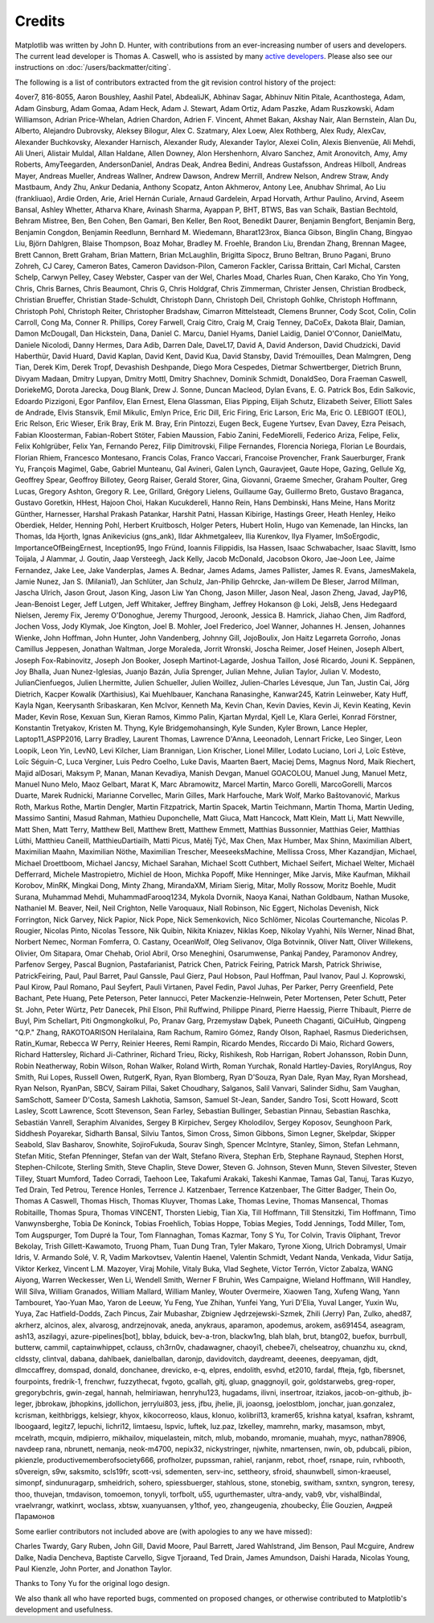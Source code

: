 .. Note: This file is auto-generated using generate_credits.py

.. redirect-from:: /users/credits

.. _credits:

*******
Credits
*******


Matplotlib was written by John D. Hunter, with contributions from an
ever-increasing number of users and developers.  The current lead developer is
Thomas A. Caswell, who is assisted by many `active developers
<https://www.openhub.net/p/matplotlib/contributors>`_.
Please also see our instructions on :doc:`/users/backmatter/citing`.

The following is a list of contributors extracted from the
git revision control history of the project:

4over7,
816-8055,
Aaron Boushley,
Aashil Patel,
AbdealiJK,
Abhinav Sagar,
Abhinuv Nitin Pitale,
Acanthostega,
Adam,
Adam Ginsburg,
Adam Gomaa,
Adam Heck,
Adam J. Stewart,
Adam Ortiz,
Adam Paszke,
Adam Ruszkowski,
Adam Williamson,
Adrian Price-Whelan,
Adrien Chardon,
Adrien F. Vincent,
Ahmet Bakan,
Akshay Nair,
Alan Bernstein,
Alan Du,
Alberto,
Alejandro Dubrovsky,
Aleksey Bilogur,
Alex C. Szatmary,
Alex Loew,
Alex Rothberg,
Alex Rudy,
AlexCav,
Alexander Buchkovsky,
Alexander Harnisch,
Alexander Rudy,
Alexander Taylor,
Alexei Colin,
Alexis Bienvenüe,
Ali Mehdi,
Ali Uneri,
Alistair Muldal,
Allan Haldane,
Allen Downey,
Alon Hershenhorn,
Alvaro Sanchez,
Amit Aronovitch,
Amy,
Amy Roberts,
AmyTeegarden,
AndersonDaniel,
Andras Deak,
Andrea Bedini,
Andreas Gustafsson,
Andreas Hilboll,
Andreas Mayer,
Andreas Mueller,
Andreas Wallner,
Andrew Dawson,
Andrew Merrill,
Andrew Nelson,
Andrew Straw,
Andy Mastbaum,
Andy Zhu,
Ankur Dedania,
Anthony Scopatz,
Anton Akhmerov,
Antony Lee,
Anubhav Shrimal,
Ao Liu (frankliuao),
Ardie Orden,
Arie,
Ariel Hernán Curiale,
Arnaud Gardelein,
Arpad Horvath,
Arthur Paulino,
Arvind,
Aseem Bansal,
Ashley Whetter,
Atharva Khare,
Avinash Sharma,
Ayappan P,
BHT,
BTWS,
Bas van Schaik,
Bastian Bechtold,
Behram Mistree,
Ben,
Ben Cohen,
Ben Gamari,
Ben Keller,
Ben Root,
Benedikt Daurer,
Benjamin Bengfort,
Benjamin Berg,
Benjamin Congdon,
Benjamin Reedlunn,
Bernhard M. Wiedemann,
Bharat123rox,
Bianca Gibson,
Binglin Chang,
Bingyao Liu,
Björn Dahlgren,
Blaise Thompson,
Boaz Mohar,
Bradley M. Froehle,
Brandon Liu,
Brendan Zhang,
Brennan Magee,
Brett Cannon,
Brett Graham,
Brian Mattern,
Brian McLaughlin,
Brigitta Sipocz,
Bruno Beltran,
Bruno Pagani,
Bruno Zohreh,
CJ Carey,
Cameron Bates,
Cameron Davidson-Pilon,
Cameron Fackler,
Carissa Brittain,
Carl Michal,
Carsten Schelp,
Carwyn Pelley,
Casey Webster,
Casper van der Wel,
Charles Moad,
Charles Ruan,
Chen Karako,
Cho Yin Yong,
Chris,
Chris Barnes,
Chris Beaumont,
Chris G,
Chris Holdgraf,
Chris Zimmerman,
Christer Jensen,
Christian Brodbeck,
Christian Brueffer,
Christian Stade-Schuldt,
Christoph Dann,
Christoph Deil,
Christoph Gohlke,
Christoph Hoffmann,
Christoph Pohl,
Christoph Reiter,
Christopher Bradshaw,
Cimarron Mittelsteadt,
Clemens Brunner,
Cody Scot,
Colin,
Colin Carroll,
Cong Ma,
Conner R. Phillips,
Corey Farwell,
Craig Citro,
Craig M,
Craig Tenney,
DaCoEx,
Dakota Blair,
Damian,
Damon McDougall,
Dan Hickstein,
Dana,
Daniel C. Marcu,
Daniel Hyams,
Daniel Laidig,
Daniel O'Connor,
DanielMatu,
Daniele Nicolodi,
Danny Hermes,
Dara Adib,
Darren Dale,
DaveL17,
David A,
David Anderson,
David Chudzicki,
David Haberthür,
David Huard,
David Kaplan,
David Kent,
David Kua,
David Stansby,
David Trémouilles,
Dean Malmgren,
Deng Tian,
Derek Kim,
Derek Tropf,
Devashish Deshpande,
Diego Mora Cespedes,
Dietmar Schwertberger,
Dietrich Brunn,
Divyam Madaan,
Dmitry Lupyan,
Dmitry Mottl,
Dmitry Shachnev,
Dominik Schmidt,
DonaldSeo,
Dora Fraeman Caswell,
DoriekeMG,
Dorota Jarecka,
Doug Blank,
Drew J. Sonne,
Duncan Macleod,
Dylan Evans,
E. G. Patrick Bos,
Edin Salkovic,
Edoardo Pizzigoni,
Egor Panfilov,
Elan Ernest,
Elena Glassman,
Elias Pipping,
Elijah Schutz,
Elizabeth Seiver,
Elliott Sales de Andrade,
Elvis Stansvik,
Emil Mikulic,
Emlyn Price,
Eric Dill,
Eric Firing,
Eric Larson,
Eric Ma,
Eric O. LEBIGOT (EOL),
Eric Relson,
Eric Wieser,
Erik Bray,
Erik M. Bray,
Erin Pintozzi,
Eugen Beck,
Eugene Yurtsev,
Evan Davey,
Ezra Peisach,
Fabian Kloosterman,
Fabian-Robert Stöter,
Fabien Maussion,
Fabio Zanini,
FedeMiorelli,
Federico Ariza,
Felipe,
Felix,
Felix Kohlgrüber,
Felix Yan,
Fernando Perez,
Filip Dimitrovski,
Filipe Fernandes,
Florencia Noriega,
Florian Le Bourdais,
Florian Rhiem,
Francesco Montesano,
Francis Colas,
Franco Vaccari,
Francoise Provencher,
Frank Sauerburger,
Frank Yu,
François Magimel,
Gabe,
Gabriel Munteanu,
Gal Avineri,
Galen Lynch,
Gauravjeet,
Gaute Hope,
Gazing,
Gellule Xg,
Geoffrey Spear,
Geoffroy Billotey,
Georg Raiser,
Gerald Storer,
Gina,
Giovanni,
Graeme Smecher,
Graham Poulter,
Greg Lucas,
Gregory Ashton,
Gregory R. Lee,
Grillard,
Grégory Lielens,
Guillaume Gay,
Guillermo Breto,
Gustavo Braganca,
Gustavo Goretkin,
HHest,
Hajoon Choi,
Hakan Kucukdereli,
Hanno Rein,
Hans Dembinski,
Hans Meine,
Hans Moritz Günther,
Harnesser,
Harshal Prakash Patankar,
Harshit Patni,
Hassan Kibirige,
Hastings Greer,
Heath Henley,
Heiko Oberdiek,
Helder,
Henning Pohl,
Herbert Kruitbosch,
Holger Peters,
Hubert Holin,
Hugo van Kemenade,
Ian Hincks,
Ian Thomas,
Ida Hjorth,
Ignas Anikevicius (gns_ank),
Ildar Akhmetgaleev,
Ilia Kurenkov,
Ilya Flyamer,
ImSoErgodic,
ImportanceOfBeingErnest,
Inception95,
Ingo Fründ,
Ioannis Filippidis,
Isa Hassen,
Isaac Schwabacher,
Isaac Slavitt,
Ismo Toijala,
J Alammar,
J. Goutin,
Jaap Versteegh,
Jack Kelly,
Jacob McDonald,
Jacobson Okoro,
Jae-Joon Lee,
Jaime Fernandez,
Jake Lee,
Jake Vanderplas,
James A. Bednar,
James Adams,
James Pallister,
James R. Evans,
JamesMakela,
Jamie Nunez,
Jan S. (Milania1),
Jan Schlüter,
Jan Schulz,
Jan-Philip Gehrcke,
Jan-willem De Bleser,
Jarrod Millman,
Jascha Ulrich,
Jason Grout,
Jason King,
Jason Liw Yan Chong,
Jason Miller,
Jason Neal,
Jason Zheng,
Javad,
JayP16,
Jean-Benoist Leger,
Jeff Lutgen,
Jeff Whitaker,
Jeffrey Bingham,
Jeffrey Hokanson @ Loki,
JelsB,
Jens Hedegaard Nielsen,
Jeremy Fix,
Jeremy O'Donoghue,
Jeremy Thurgood,
Jeroonk,
Jessica B. Hamrick,
Jiahao Chen,
Jim Radford,
Jochen Voss,
Jody Klymak,
Joe Kington,
Joel B. Mohler,
Joel Frederico,
Joel Wanner,
Johannes H. Jensen,
Johannes Wienke,
John Hoffman,
John Hunter,
John Vandenberg,
Johnny Gill,
JojoBoulix,
Jon Haitz Legarreta Gorroño,
Jonas Camillus Jeppesen,
Jonathan Waltman,
Jorge Moraleda,
Jorrit Wronski,
Joscha Reimer,
Josef Heinen,
Joseph Albert,
Joseph Fox-Rabinovitz,
Joseph Jon Booker,
Joseph Martinot-Lagarde,
Joshua Taillon,
José Ricardo,
Jouni K. Seppänen,
Joy Bhalla,
Juan Nunez-Iglesias,
Juanjo Bazán,
Julia Sprenger,
Julian Mehne,
Julian Taylor,
Julian V. Modesto,
JulianCienfuegos,
Julien Lhermitte,
Julien Schueller,
Julien Woillez,
Julien-Charles Lévesque,
Jun Tan,
Justin Cai,
Jörg Dietrich,
Kacper Kowalik (Xarthisius),
Kai Muehlbauer,
Kanchana Ranasinghe,
Kanwar245,
Katrin Leinweber,
Katy Huff,
Kayla Ngan,
Keerysanth Sribaskaran,
Ken McIvor,
Kenneth Ma,
Kevin Chan,
Kevin Davies,
Kevin Ji,
Kevin Keating,
Kevin Mader,
Kevin Rose,
Kexuan Sun,
Kieran Ramos,
Kimmo Palin,
Kjartan Myrdal,
Kjell Le,
Klara Gerlei,
Konrad Förstner,
Konstantin Tretyakov,
Kristen M. Thyng,
Kyle Bridgemohansingh,
Kyle Sunden,
Kyler Brown,
Lance Hepler,
Laptop11_ASPP2016,
Larry Bradley,
Laurent Thomas,
Lawrence D'Anna,
Leeonadoh,
Lennart Fricke,
Leo Singer,
Leon Loopik,
Leon Yin,
LevN0,
Levi Kilcher,
Liam Brannigan,
Lion Krischer,
Lionel Miller,
Lodato Luciano,
Lori J,
Loïc Estève,
Loïc Séguin-C,
Luca Verginer,
Luis Pedro Coelho,
Luke Davis,
Maarten Baert,
Maciej Dems,
Magnus Nord,
Maik Riechert,
Majid alDosari,
Maksym P,
Manan,
Manan Kevadiya,
Manish Devgan,
Manuel GOACOLOU,
Manuel Jung,
Manuel Metz,
Manuel Nuno Melo,
Maoz Gelbart,
Marat K,
Marc Abramowitz,
Marcel Martin,
Marco Gorelli,
MarcoGorelli,
Marcos Duarte,
Marek Rudnicki,
Marianne Corvellec,
Marin Gilles,
Mark Harfouche,
Mark Wolf,
Marko Baštovanović,
Markus Roth,
Markus Rothe,
Martin Dengler,
Martin Fitzpatrick,
Martin Spacek,
Martin Teichmann,
Martin Thoma,
Martin Ueding,
Massimo Santini,
Masud Rahman,
Mathieu Duponchelle,
Matt Giuca,
Matt Hancock,
Matt Klein,
Matt Li,
Matt Newville,
Matt Shen,
Matt Terry,
Matthew Bell,
Matthew Brett,
Matthew Emmett,
Matthias Bussonnier,
Matthias Geier,
Matthias Lüthi,
Matthieu Caneill,
MatthieuDartiailh,
Matti Picus,
Matěj Týč,
Max Chen,
Max Humber,
Max Shinn,
Maximilian Albert,
Maximilian Maahn,
Maximilian Nöthe,
Maximilian Trescher,
MeeseeksMachine,
Mellissa Cross,
Mher Kazandjian,
Michael,
Michael Droettboom,
Michael Jancsy,
Michael Sarahan,
Michael Scott Cuthbert,
Michael Seifert,
Michael Welter,
Michaël Defferrard,
Michele Mastropietro,
Michiel de Hoon,
Michka Popoff,
Mike Henninger,
Mike Jarvis,
Mike Kaufman,
Mikhail Korobov,
MinRK,
Mingkai Dong,
Minty Zhang,
MirandaXM,
Miriam Sierig,
Mitar,
Molly Rossow,
Moritz Boehle,
Mudit Surana,
Muhammad Mehdi,
MuhammadFarooq1234,
Mykola Dvornik,
Naoya Kanai,
Nathan Goldbaum,
Nathan Musoke,
Nathaniel M. Beaver,
Neil,
Neil Crighton,
Nelle Varoquaux,
Niall Robinson,
Nic Eggert,
Nicholas Devenish,
Nick Forrington,
Nick Garvey,
Nick Papior,
Nick Pope,
Nick Semenkovich,
Nico Schlömer,
Nicolas Courtemanche,
Nicolas P. Rougier,
Nicolas Pinto,
Nicolas Tessore,
Nik Quibin,
Nikita Kniazev,
Niklas Koep,
Nikolay Vyahhi,
Nils Werner,
Ninad Bhat,
Norbert Nemec,
Norman Fomferra,
O. Castany,
OceanWolf,
Oleg Selivanov,
Olga Botvinnik,
Oliver Natt,
Oliver Willekens,
Olivier,
Om Sitapara,
Omar Chehab,
Oriol Abril,
Orso Meneghini,
Osarumwense,
Pankaj Pandey,
Paramonov Andrey,
Parfenov Sergey,
Pascal Bugnion,
Pastafarianist,
Patrick Chen,
Patrick Feiring,
Patrick Marsh,
Patrick Shriwise,
PatrickFeiring,
Paul,
Paul Barret,
Paul Ganssle,
Paul Gierz,
Paul Hobson,
Paul Hoffman,
Paul Ivanov,
Paul J. Koprowski,
Paul Kirow,
Paul Romano,
Paul Seyfert,
Pauli Virtanen,
Pavel Fedin,
Pavol Juhas,
Per Parker,
Perry Greenfield,
Pete Bachant,
Pete Huang,
Pete Peterson,
Peter Iannucci,
Peter Mackenzie-Helnwein,
Peter Mortensen,
Peter Schutt,
Peter St. John,
Peter Würtz,
Petr Danecek,
Phil Elson,
Phil Ruffwind,
Philippe Pinard,
Pierre Haessig,
Pierre Thibault,
Pierre de Buyl,
Pim Schellart,
Piti Ongmongkolkul,
Po,
Pranav Garg,
Przemysław Dąbek,
Puneeth Chaganti,
QiCuiHub,
Qingpeng "Q.P." Zhang,
RAKOTOARISON Herilalaina,
Ram Rachum,
Ramiro Gómez,
Randy Olson,
Raphael,
Rasmus Diederichsen,
Ratin_Kumar,
Rebecca W Perry,
Reinier Heeres,
Remi Rampin,
Ricardo Mendes,
Riccardo Di Maio,
Richard Gowers,
Richard Hattersley,
Richard Ji-Cathriner,
Richard Trieu,
Ricky,
Rishikesh,
Rob Harrigan,
Robert Johansson,
Robin Dunn,
Robin Neatherway,
Robin Wilson,
Rohan Walker,
Roland Wirth,
Roman Yurchak,
Ronald Hartley-Davies,
RoryIAngus,
Roy Smith,
Rui Lopes,
Russell Owen,
RutgerK,
Ryan,
Ryan Blomberg,
Ryan D'Souza,
Ryan Dale,
Ryan May,
Ryan Morshead,
Ryan Nelson,
RyanPan,
SBCV,
Sairam Pillai,
Saket Choudhary,
Salganos,
Salil Vanvari,
Salinder Sidhu,
Sam Vaughan,
SamSchott,
Sameer D'Costa,
Samesh Lakhotia,
Samson,
Samuel St-Jean,
Sander,
Sandro Tosi,
Scott Howard,
Scott Lasley,
Scott Lawrence,
Scott Stevenson,
Sean Farley,
Sebastian Bullinger,
Sebastian Pinnau,
Sebastian Raschka,
Sebastián Vanrell,
Seraphim Alvanides,
Sergey B Kirpichev,
Sergey Kholodilov,
Sergey Koposov,
Seunghoon Park,
Siddhesh Poyarekar,
Sidharth Bansal,
Silviu Tantos,
Simon Cross,
Simon Gibbons,
Simon Legner,
Skelpdar,
Skipper Seabold,
Slav Basharov,
Snowhite,
SojiroFukuda,
Sourav Singh,
Spencer McIntyre,
Stanley, Simon,
Stefan Lehmann,
Stefan Mitic,
Stefan Pfenninger,
Stefan van der Walt,
Stefano Rivera,
Stephan Erb,
Stephane Raynaud,
Stephen Horst,
Stephen-Chilcote,
Sterling Smith,
Steve Chaplin,
Steve Dower,
Steven G. Johnson,
Steven Munn,
Steven Silvester,
Steven Tilley,
Stuart Mumford,
Tadeo Corradi,
Taehoon Lee,
Takafumi Arakaki,
Takeshi Kanmae,
Tamas Gal,
Tanuj,
Taras Kuzyo,
Ted Drain,
Ted Petrou,
Terence Honles,
Terrence J. Katzenbaer,
Terrence Katzenbaer,
The Gitter Badger,
Thein Oo,
Thomas A Caswell,
Thomas Hisch,
Thomas Kluyver,
Thomas Lake,
Thomas Levine,
Thomas Mansencal,
Thomas Robitaille,
Thomas Spura,
Thomas VINCENT,
Thorsten Liebig,
Tian Xia,
Till Hoffmann,
Till Stensitzki,
Tim Hoffmann,
Timo Vanwynsberghe,
Tobia De Koninck,
Tobias Froehlich,
Tobias Hoppe,
Tobias Megies,
Todd Jennings,
Todd Miller,
Tom,
Tom Augspurger,
Tom Dupré la Tour,
Tom Flannaghan,
Tomas Kazmar,
Tony S Yu,
Tor Colvin,
Travis Oliphant,
Trevor Bekolay,
Trish Gillett-Kawamoto,
Truong Pham,
Tuan Dung Tran,
Tyler Makaro,
Tyrone Xiong,
Ulrich Dobramysl,
Umair Idris,
V. Armando Solé,
V. R,
Vadim Markovtsev,
Valentin Haenel,
Valentin Schmidt,
Vedant Nanda,
Venkada,
Vidur Satija,
Viktor Kerkez,
Vincent L.M. Mazoyer,
Viraj Mohile,
Vitaly Buka,
Vlad Seghete,
Víctor Terrón,
Víctor Zabalza,
WANG Aiyong,
Warren Weckesser,
Wen Li,
Wendell Smith,
Werner F Bruhin,
Wes Campaigne,
Wieland Hoffmann,
Will Handley,
Will Silva,
William Granados,
William Mallard,
William Manley,
Wouter Overmeire,
Xiaowen Tang,
Xufeng Wang,
Yann Tambouret,
Yao-Yuan Mao,
Yaron de Leeuw,
Yu Feng,
Yue Zhihan,
Yunfei Yang,
Yuri D'Elia,
Yuval Langer,
Yuxin Wu,
Yuya,
Zac Hatfield-Dodds,
Zach Pincus,
Zair Mubashar,
Zbigniew Jędrzejewski-Szmek,
Zhili (Jerry) Pan,
Zulko,
ahed87,
akrherz,
alcinos,
alex,
alvarosg,
andrzejnovak,
aneda,
anykraus,
aparamon,
apodemus,
arokem,
as691454,
aseagram,
ash13,
aszilagyi,
azure-pipelines[bot],
bblay,
bduick,
bev-a-tron,
blackw1ng,
blah blah,
brut,
btang02,
buefox,
burrbull,
butterw,
cammil,
captainwhippet,
cclauss,
ch3rn0v,
chadawagner,
chaoyi1,
chebee7i,
chelseatroy,
chuanzhu xu,
cknd,
cldssty,
clintval,
dabana,
dahlbaek,
danielballan,
daronjp,
davidovitch,
daydreamt,
deeenes,
deepyaman,
djdt,
dlmccaffrey,
domspad,
donald,
donchanee,
drevicko,
e-q,
elpres,
endolith,
esvhd,
et2010,
fardal,
ffteja,
fgb,
fibersnet,
fourpoints,
fredrik-1,
frenchwr,
fuzzythecat,
fvgoto,
gcallah,
gitj,
gluap,
gnaggnoyil,
goir,
goldstarwebs,
greg-roper,
gregorybchris,
gwin-zegal,
hannah,
helmiriawan,
henryhu123,
hugadams,
ilivni,
insertroar,
itziakos,
jacob-on-github,
jb-leger,
jbbrokaw,
jbhopkins,
jdollichon,
jerrylui803,
jess,
jfbu,
jhelie,
jli,
joaonsg,
joelostblom,
jonchar,
juan.gonzalez,
kcrisman,
keithbriggs,
kelsiegr,
khyox,
kikocorreoso,
klaus,
klonuo,
kolibril13,
kramer65,
krishna katyal,
ksafran,
kshramt,
lboogaard,
legitz7,
lepuchi,
lichri12,
limtaesu,
lspvic,
luftek,
luz.paz,
lzkelley,
mamrehn,
marky,
masamson,
mbyt,
mcelrath,
mcquin,
mdipierro,
mikhailov,
miquelastein,
mitch,
mlub,
mobando,
mromanie,
muahah,
myyc,
nathan78906,
navdeep rana,
nbrunett,
nemanja,
neok-m4700,
nepix32,
nickystringer,
njwhite,
nmartensen,
nwin,
ob,
pdubcali,
pibion,
pkienzle,
productivememberofsociety666,
profholzer,
pupssman,
rahiel,
ranjanm,
rebot,
rhoef,
rsnape,
ruin,
rvhbooth,
s0vereign,
s9w,
saksmito,
scls19fr,
scott-vsi,
sdementen,
serv-inc,
settheory,
sfroid,
shaunwbell,
simon-kraeusel,
simonpf,
sindunuragarp,
smheidrich,
sohero,
spiessbuerger,
stahlous,
stone,
stonebig,
switham,
sxntxn,
syngron,
teresy,
thoo,
thuvejan,
tmdavison,
tomoemon,
tonyyli,
torfbolt,
u55,
ugurthemaster,
ultra-andy,
vab9,
vbr,
vishalBindal,
vraelvrangr,
watkinrt,
woclass,
xbtsw,
xuanyuansen,
y1thof,
yeo,
zhangeugenia,
zhoubecky,
Élie Gouzien,
Андрей Парамонов

Some earlier contributors not included above are (with apologies
to any we have missed):

Charles Twardy,
Gary Ruben,
John Gill,
David Moore,
Paul Barrett,
Jared Wahlstrand,
Jim Benson,
Paul Mcguire,
Andrew Dalke,
Nadia Dencheva,
Baptiste Carvello,
Sigve Tjoraand,
Ted Drain,
James Amundson,
Daishi Harada,
Nicolas Young,
Paul Kienzle,
John Porter,
and Jonathon Taylor.

Thanks to Tony Yu for the original logo design.

We also thank all who have reported bugs, commented on
proposed changes, or otherwise contributed to Matplotlib's
development and usefulness.
